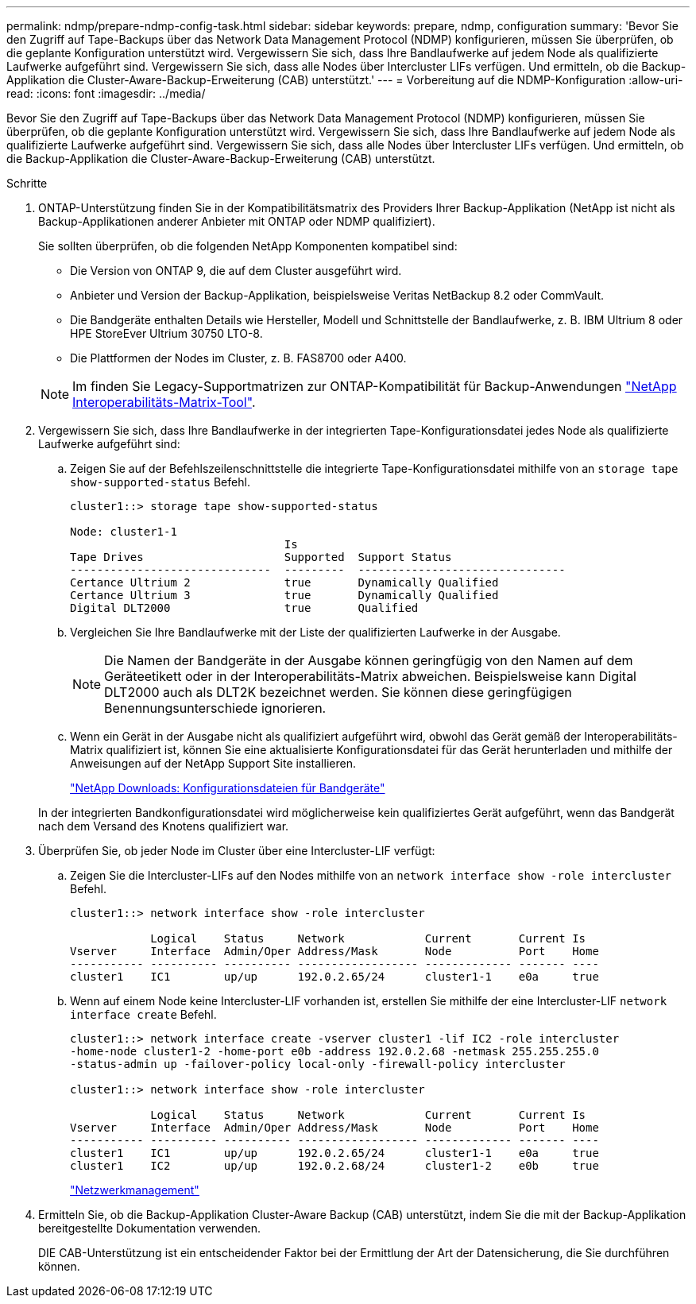 ---
permalink: ndmp/prepare-ndmp-config-task.html 
sidebar: sidebar 
keywords: prepare, ndmp, configuration 
summary: 'Bevor Sie den Zugriff auf Tape-Backups über das Network Data Management Protocol (NDMP) konfigurieren, müssen Sie überprüfen, ob die geplante Konfiguration unterstützt wird. Vergewissern Sie sich, dass Ihre Bandlaufwerke auf jedem Node als qualifizierte Laufwerke aufgeführt sind. Vergewissern Sie sich, dass alle Nodes über Intercluster LIFs verfügen. Und ermitteln, ob die Backup-Applikation die Cluster-Aware-Backup-Erweiterung (CAB) unterstützt.' 
---
= Vorbereitung auf die NDMP-Konfiguration
:allow-uri-read: 
:icons: font
:imagesdir: ../media/


[role="lead"]
Bevor Sie den Zugriff auf Tape-Backups über das Network Data Management Protocol (NDMP) konfigurieren, müssen Sie überprüfen, ob die geplante Konfiguration unterstützt wird. Vergewissern Sie sich, dass Ihre Bandlaufwerke auf jedem Node als qualifizierte Laufwerke aufgeführt sind. Vergewissern Sie sich, dass alle Nodes über Intercluster LIFs verfügen. Und ermitteln, ob die Backup-Applikation die Cluster-Aware-Backup-Erweiterung (CAB) unterstützt.

.Schritte
. ONTAP-Unterstützung finden Sie in der Kompatibilitätsmatrix des Providers Ihrer Backup-Applikation (NetApp ist nicht als Backup-Applikationen anderer Anbieter mit ONTAP oder NDMP qualifiziert).
+
Sie sollten überprüfen, ob die folgenden NetApp Komponenten kompatibel sind:

+
--
** Die Version von ONTAP 9, die auf dem Cluster ausgeführt wird.
** Anbieter und Version der Backup-Applikation, beispielsweise Veritas NetBackup 8.2 oder CommVault.
** Die Bandgeräte enthalten Details wie Hersteller, Modell und Schnittstelle der Bandlaufwerke, z. B. IBM Ultrium 8 oder HPE StoreEver Ultrium 30750 LTO-8.
** Die Plattformen der Nodes im Cluster, z. B. FAS8700 oder A400.


--
+

NOTE: Im finden Sie Legacy-Supportmatrizen zur ONTAP-Kompatibilität für Backup-Anwendungen https://mysupport.netapp.com/matrix["NetApp Interoperabilitäts-Matrix-Tool"^].

. Vergewissern Sie sich, dass Ihre Bandlaufwerke in der integrierten Tape-Konfigurationsdatei jedes Node als qualifizierte Laufwerke aufgeführt sind:
+
.. Zeigen Sie auf der Befehlszeilenschnittstelle die integrierte Tape-Konfigurationsdatei mithilfe von an `storage tape show-supported-status` Befehl.
+
....
cluster1::> storage tape show-supported-status

Node: cluster1-1
                                Is
Tape Drives                     Supported  Support Status
------------------------------  ---------  -------------------------------
Certance Ultrium 2              true       Dynamically Qualified
Certance Ultrium 3              true       Dynamically Qualified
Digital DLT2000                 true       Qualified
....
.. Vergleichen Sie Ihre Bandlaufwerke mit der Liste der qualifizierten Laufwerke in der Ausgabe.
+
[NOTE]
====
Die Namen der Bandgeräte in der Ausgabe können geringfügig von den Namen auf dem Geräteetikett oder in der Interoperabilitäts-Matrix abweichen. Beispielsweise kann Digital DLT2000 auch als DLT2K bezeichnet werden. Sie können diese geringfügigen Benennungsunterschiede ignorieren.

====
.. Wenn ein Gerät in der Ausgabe nicht als qualifiziert aufgeführt wird, obwohl das Gerät gemäß der Interoperabilitäts-Matrix qualifiziert ist, können Sie eine aktualisierte Konfigurationsdatei für das Gerät herunterladen und mithilfe der Anweisungen auf der NetApp Support Site installieren.
+
http://mysupport.netapp.com/NOW/download/tools/tape_config["NetApp Downloads: Konfigurationsdateien für Bandgeräte"]

+
In der integrierten Bandkonfigurationsdatei wird möglicherweise kein qualifiziertes Gerät aufgeführt, wenn das Bandgerät nach dem Versand des Knotens qualifiziert war.



. Überprüfen Sie, ob jeder Node im Cluster über eine Intercluster-LIF verfügt:
+
.. Zeigen Sie die Intercluster-LIFs auf den Nodes mithilfe von an `network interface show -role intercluster` Befehl.
+
[listing]
----
cluster1::> network interface show -role intercluster

            Logical    Status     Network            Current       Current Is
Vserver     Interface  Admin/Oper Address/Mask       Node          Port    Home
----------- ---------- ---------- ------------------ ------------- ------- ----
cluster1    IC1        up/up      192.0.2.65/24      cluster1-1    e0a     true
----
.. Wenn auf einem Node keine Intercluster-LIF vorhanden ist, erstellen Sie mithilfe der eine Intercluster-LIF `network interface create` Befehl.
+
[listing]
----
cluster1::> network interface create -vserver cluster1 -lif IC2 -role intercluster
-home-node cluster1-2 -home-port e0b -address 192.0.2.68 -netmask 255.255.255.0
-status-admin up -failover-policy local-only -firewall-policy intercluster

cluster1::> network interface show -role intercluster

            Logical    Status     Network            Current       Current Is
Vserver     Interface  Admin/Oper Address/Mask       Node          Port    Home
----------- ---------- ---------- ------------------ ------------- ------- ----
cluster1    IC1        up/up      192.0.2.65/24      cluster1-1    e0a     true
cluster1    IC2        up/up      192.0.2.68/24      cluster1-2    e0b     true
----
+
link:../networking/networking_reference.html["Netzwerkmanagement"]



. Ermitteln Sie, ob die Backup-Applikation Cluster-Aware Backup (CAB) unterstützt, indem Sie die mit der Backup-Applikation bereitgestellte Dokumentation verwenden.
+
DIE CAB-Unterstützung ist ein entscheidender Faktor bei der Ermittlung der Art der Datensicherung, die Sie durchführen können.


